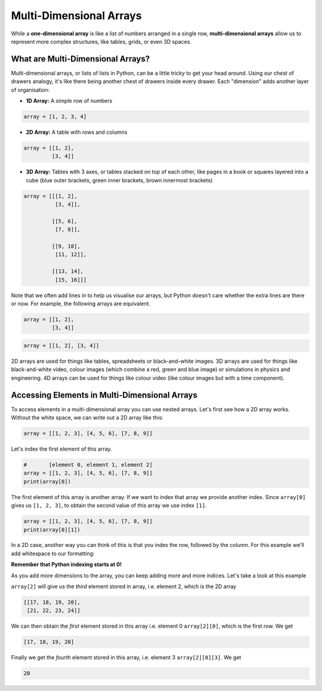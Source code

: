 Multi-Dimensional Arrays
========================

While a **one-dimensional array** is like a list of numbers arranged in a single row, **multi-dimensional arrays** allow us to represent more complex structures, like tables, grids, or even 3D spaces.

What are Multi-Dimensional Arrays?
----------------------------------

Multi-dimensional arrays, or lists of lists in Python, can be a little tricky to get your head around. Using our chest of drawers analogy, it's like there being another chest of drawers inside every drawer. Each "dimension" adds another layer of organisation:

* **1D Array:** A simple row of numbers

.. code-block:: python

    array = [1, 2, 3, 4]

* **2D Array:** A table with rows and columns

.. code-block:: python

    array = [[1, 2],
             [3, 4]]

* **3D Array:** Tables with 3 axes, or tables stacked on top of each other, like pages in a book or squares layered into a cube (blue outer brackets, green inner brackets, brown innermost brackets)

.. code-block:: python

    array = [[[1, 2],
              [3, 4]],

             [[5, 6],
              [7, 8]],

             [[9, 10],
              [11, 12]],

             [[13, 14],
              [15, 16]]]

Note that we often add lines in to help us visualise our arrays, but Python doesn't care whether the extra lines are there or now. For example, the following arrays are equivalent.

.. code-block:: python

    array = [[1, 2],
             [3, 4]]

.. code-block:: python

    array = [[1, 2], [3, 4]]

2D arrays are used for things like tables, spreadsheets or black-and-white images. 3D arrays are used for things like black-and-white video, colour images (which combine a red, green and blue image) or simulations in physics and engineering. 4D arrays can be used for things like colour video (like colour images but with a time component).

Accessing Elements in Multi-Dimensional Arrays
----------------------------------------------

To access elements in a multi-dimensional array you can use nested arrays. Let's first see how a 2D array works. Without the white space, we can write out a 2D array like this:

.. code-block:: python

    array = [[1, 2, 3], [4, 5, 6], [7, 8, 9]]

Let's index the first element of this array.

.. code-block:: python

    #       [element 0, element 1, element 2]
    array = [[1, 2, 3], [4, 5, 6], [7, 8, 9]]
    print(array[0])

The first element of this array is another array. If we want to index that array we provide another index. Since ``array[0]`` gives us ``[1, 2, 3]``, to obtain the second value of this array we use index ``[1]``. 

.. code-block:: python

    array = [[1, 2, 3], [4, 5, 6], [7, 8, 9]]
    print(array[0][1])

In a 2D case, another way you can think of this is that you index the row, followed by the column. For this example we'll add whitespace to our formatting:

.. exec_code::
    :language: python

    array = [[1, 2, 3],
             [4, 5, 6],
             [7, 8, 9]]

    print('Row 0, Column 1:', array[0][1])

**Remember that Python indexing starts at 0!**

As you add more dimensions to the array, you can keep adding more and more indices. Let's take a look at this example

.. exec_code::
    :language: python

    array = [[[1, 2, 3, 4],
              [5, 6, 7, 8]], # element 0

             [[9, 10, 11, 12],
              [13, 14, 15, 16]], # element 1

             [[17, 18, 19, 20],
              [21, 22, 23, 24]]] # element 2

    print(array[2])
    print(array[2][0])
    print(array[2][0][3])

``array[2]`` will give us the *third* element stored in array, i.e. element 2, which is the 2D array

.. code-block:: text

    [[17, 18, 19, 20],
     [21, 22, 23, 24]]

We can then obtain the *first* element stored in this array  i.e. element 0 ``array[2][0]``, which is the first row. We get

.. code-block:: text

    [17, 18, 19, 20]

Finally we get the *fourth* element stored in this array, i.e. element 3 ``array[2][0][3]``. We get

.. code-block:: text

    20

.. dropdown:: Question 1
    :open:
    :color: info
    :icon: question

    In the following array:

    .. code-block:: python

        array = [[5, 3, 2, 1],
                 [6, 4, 10, 12],
                 [11, 8, 7, 9],
                 [17, 13, 18, 20],
                 [15, 14, 19, 16]]

    Which number will be output from ``print(array[2][3])``?

    A. 4

    B. 7

    C. 8

    D. 9

    E. 10

    .. dropdown:: Solution
        :class-title: sd-font-weight-bold
        :color: dark

        **D.**

        ``array[2]`` gets us the *third* row, i.e. ``[11, 8, 7, 9]`` and ``array[2][3]`` gets us the *fourth* column of the third row, which is 9.

.. dropdown:: Question 2
    :open:
    :color: info
    :icon: question

    In the following array:

    .. code-block:: python

        array = [[5, 3, 2, 1],
                 [6, 4, 10, 12],
                 [11, 8, 7, 9],
                 [17, 13, 18, 20],
                 [15, 14, 19, 16]]

    Which answer will access the element containing 13?

    A. ``array[0][2]``

    B. ``array[3][4]``

    C. ``array[4][2]``

    D. ``array[3][1]``

    .. dropdown:: :material-regular:`lock;1.5em` Solution
        :class-title: sd-font-weight-bold
        :color: dark

        *Solution is locked*

.. dropdown:: Question 3
    :open:
    :color: info
    :icon: question

    In the following array:

    .. code-block:: python

        array = [[5, 3, 2, 1],
                 [6, 4, 10, 12],
                 [11, 8, 7, 9],
                 [17, 13, 18, 20],
                 [15, 14, 19, 16]]

    Which number will be output from ``print(array[4][0])``?

    .. dropdown:: :material-regular:`lock;1.5em` Solution
        :class-title: sd-font-weight-bold
        :color: dark

        *Solution is locked*

.. dropdown:: Question 4
    :open:
    :color: info
    :icon: question

    In the following array:

    .. code-block:: python

        array = [[[1, 2, 3, 4],
                  [5, 6, 7, 8]],

                 [[9, 10, 11, 12],
                  [13, 14, 15, 16]],

                 [[17, 18, 19, 20],
                  [21, 22, 23, 24]]]

    Which number will be output from ``print(array[0, 1, 2])``?

    .. dropdown:: :material-regular:`lock;1.5em` Solution
        :class-title: sd-font-weight-bold
        :color: dark

        *Solution is locked*

.. dropdown:: Code challenge: Use An Array To Store Temperature Values
    :color: warning
    :icon: star

    Create a 1D array to store the monthly maximum temperature in Sydney each month. 

    .. image:: img/temperature.png
        :width: 400
        :align: center

    Your array should contain the following values:

    * 26

    * 26

    * 25

    * 23

    * 20

    * 17

    * 17

    * 18

    * 21

    * 22

    * 24

    * 25

    Print you array.

    .. dropdown:: :material-regular:`lock;1.5em` Solution
        :class-title: sd-font-weight-bold
        :color: dark

        *Solution is locked*

.. dropdown:: Code challenge: Use An Array To Store An Image
    :color: warning
    :icon: star

    Create a 2D to represent the following image. 

    .. image:: img/bee.png
        :width: 200
        :align: center

    Use 0 to represent a white pixel and a 1 to represent a black pixel. We have provided you a pixel grid of 0's to start with. Print your array.

    .. code-block:: text

        array = [[0, 0, 0, 0, 0, 0, 0, 0, 0, 0],
                 [0, 0, 0, 0, 0, 0, 0, 0, 0, 0],
                 [0, 0, 0, 0, 0, 0, 0, 0, 0, 0],
                 [0, 0, 0, 0, 0, 0, 0, 0, 0, 0],
                 [0, 0, 0, 0, 0, 0, 0, 0, 0, 0],
                 [0, 0, 0, 0, 0, 0, 0, 0, 0, 0],
                 [0, 0, 0, 0, 0, 0, 0, 0, 0, 0],
                 [0, 0, 0, 0, 0, 0, 0, 0, 0, 0],
                 [0, 0, 0, 0, 0, 0, 0, 0, 0, 0]]

    .. dropdown:: :material-regular:`lock;1.5em` Solution
        :class-title: sd-font-weight-bold
        :color: dark

        *Solution is locked*